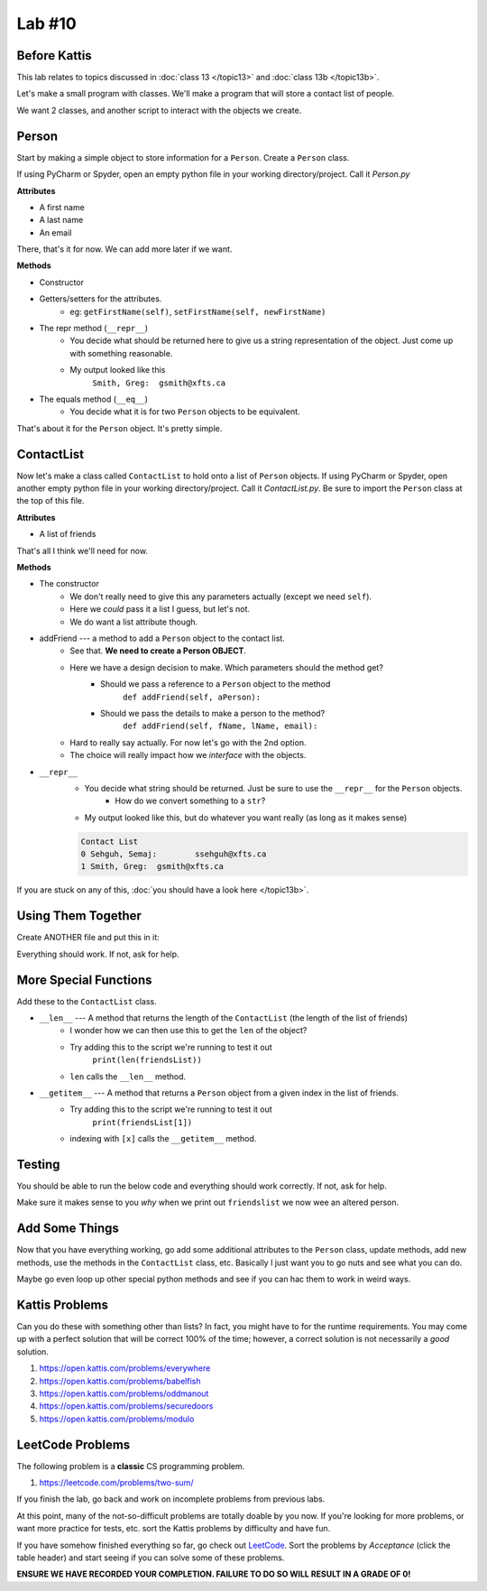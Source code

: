 *******
Lab #10
*******

Before Kattis
=============

This lab relates to topics discussed in :doc:`class 13 </topic13>` and :doc:`class 13b </topic13b>`.

Let's make a small program with classes. We'll make a program that will store a contact list of people. 

We want 2 classes, and another script to interact with the objects we create. 

Person
======

Start by making a simple object to store information for a ``Person``. Create a ``Person`` class. 

If using PyCharm or Spyder, open an empty python file in your working directory/project. Call it *Person.py*

**Attributes**

* A first name 
* A last name
* An email

There, that's it for now. We can add more later if we want. 

**Methods**

* Constructor
* Getters/setters for the attributes. 
    * eg: ``getFirstName(self)``, ``setFirstName(self, newFirstName)``
* The repr method (``__repr__``)
    * You decide what should be returned here to give us a string representation of the object. Just come up with something reasonable. 
    * My output looked like this 
        ``Smith, Greg:	gsmith@xfts.ca``
	
* The equals method (``__eq__``)
    * You decide what it is for two ``Person`` objects to be equivalent. 
	
That's about it for the ``Person`` object. It's pretty simple. 

ContactList
===========

Now let's make a class called ``ContactList`` to hold onto a list of ``Person`` objects. If using PyCharm or Spyder, open another empty python file in your working directory/project. Call it *ContactList.py*. Be sure to import the ``Person`` class at the top of this file.

**Attributes**

* A list of friends

That's all I think we'll need for now. 

**Methods**

* The constructor
    * We don't really need to give this any parameters actually (except we need ``self``). 
    * Here we *could* pass it a list I guess, but let's not.
    * We do want a list attribute though.

* addFriend --- a method to add a ``Person`` object to the contact list.
    * See that. **We need to create a Person OBJECT**.
    * Here we have a design decision to make. Which parameters should the method get?
        * Should we pass a reference to a ``Person`` object to the method 
            ``def addFriend(self, aPerson):``
			
        * Should we pass the details to make a person to the method? 
            ``def addFriend(self, fName, lName, email):``
		
    * Hard to really say actually. For now let's go with the 2nd option. 
    * The choice will really impact how we *interface* with the objects.
	
	
* ``__repr__``
    * You decide what string should be returned. Just be sure to use the ``__repr__`` for the ``Person`` objects. 
        * How do we convert something to a ``str``?
    * My output looked like this, but do whatever you want really (as long as it makes sense)
	
    .. code-block:: python
    
        Contact List
        0 Sehguh, Semaj:	ssehguh@xfts.ca
        1 Smith, Greg:	gsmith@xfts.ca


If you are stuck on any of this, :doc:`you should have a look here </topic13b>`.		
		
Using Them Together
===================

Create ANOTHER file and put this in it:

.. code-block:: python
    :linenos:	

    #from ContactList import *      # Only need if using multiple files 

    friendsList = ContactList()
    friendsList.addFriend('Semaj', 'Sehguh', 'ssehguh@xfts.ca')
    friendsList.addFriend('Greg', 'Smith', 'gsmith@xfts.ca')

    print(friendsList)
	
Everything should work. If not, ask for help. 

More Special Functions
======================	

Add these to the ``ContactList`` class. 
	
* ``__len__`` --- A method that returns the length of the ``ContactList`` (the length of the list of friends)
    * I wonder how we can then use this to get the ``len`` of the object?
    * Try adding this to the script we're running to test it out
        ``print(len(friendsList))``
    * ``len`` calls the ``__len__`` method. 
	
* ``__getitem__`` --- A method that returns a ``Person`` object from a given index in the list of friends. 
    * Try adding this to the script we're running to test it out
        ``print(friendsList[1])``
    * indexing with ``[x]`` calls the ``__getitem__`` method. 

Testing
=======

You should be able to run the below code and everything should work correctly. If not, ask for help. 


.. code-block:: python
    :linenos:	
	
    # Only need these if using multiple files
    #from Person import *
    #from ContactList import *

    friendsList = ContactList()
    friendsList.addFriend('Semaj', 'Sehguh', 'ssehguh@xfts.ca')
    friendsList.addFriend('Greg', 'Smith', 'gsmith@xfts.ca')

    print(friendsList)
    print(len(friendsList))
    aFriend = friendsList[1]
    print(aFriend)

    # This just makes sure that aFriend is 
    # pointing to a a Person object.
    # If it is, nothing special happens
    # If it's not, it will crash the program
    assert isinstance(aFriend, Person)

    print(aFriend.getFirstName())
    print(aFriend.getLastName())
    print(aFriend.getEmail())
    aFriend.setFirstName('Not')
    aFriend.setLastName('A')
    aFriend.setLastName('Thing')

    print(friendsList)
	
	
Make sure it makes sense to you *why* when we print out ``friendslist`` we now wee an altered person. 	
	

Add Some Things
===============

Now that you have everything working, go add some additional attributes to the ``Person`` class, update methods, add new methods, use the methods in the ``ContactList`` class, etc. Basically I just want you to go nuts and see what you can do. 

Maybe go even loop up other special python methods and see if you can hac them to work in weird ways. 

Kattis Problems
===============

Can you do these with something other than lists? In fact, you might have to for the runtime requirements. You may come up with a perfect solution that will be correct 100% of the time; however, a correct solution is not necessarily a *good* solution. 

1. https://open.kattis.com/problems/everywhere 
2. https://open.kattis.com/problems/babelfish
3. https://open.kattis.com/problems/oddmanout
4. https://open.kattis.com/problems/securedoors
5. https://open.kattis.com/problems/modulo

LeetCode Problems
=================

The following problem is a **classic** CS programming problem.

1. https://leetcode.com/problems/two-sum/

If you finish the lab, go back and work on incomplete problems from previous labs. 

At this point, many of the not-so-difficult problems are totally doable by you now. If you're looking for more problems, or want more practice for tests, etc. sort the Kattis problems by difficulty and have fun. 

If you have somehow finished everything so far, go check out `LeetCode <https://leetcode.com/problemset/all/>`_. Sort the problems by *Acceptance* (click the table header) and start seeing if you can solve some of these problems. 

**ENSURE WE HAVE RECORDED YOUR COMPLETION. FAILURE TO DO SO WILL RESULT IN A GRADE OF 0!**
